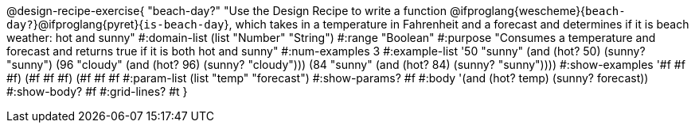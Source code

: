 @design-recipe-exercise{ "beach-day?" 
"Use the Design Recipe to write a function
@ifproglang{wescheme}{`beach-day?`}@ifproglang{pyret}{`is-beach-day`}, which takes in a temperature in Fahrenheit and a forecast and determines if it is beach weather: hot and sunny"
  #:domain-list (list "Number" "String")
  #:range "Boolean"
  #:purpose "Consumes a temperature and forecast and returns true if it is both hot and sunny"
  #:num-examples 3
  #:example-list '((50 "sunny" (and (hot? 50) (sunny? "sunny")))
                   (96 "cloudy" (and (hot? 96) (sunny? "cloudy")))
                   (84 "sunny" (and (hot? 84) (sunny? "sunny"))))
  #:show-examples '((#f #f #f) (#f #f #f) (#f #f #f))
  #:param-list (list "temp" "forecast")
  #:show-params? #f
  #:body '(and (hot? temp) (sunny? forecast))
  #:show-body? #f 
  #:grid-lines? #t 
}
